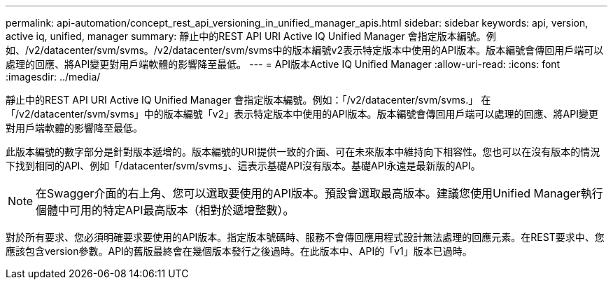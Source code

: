 ---
permalink: api-automation/concept_rest_api_versioning_in_unified_manager_apis.html 
sidebar: sidebar 
keywords: api, version, active iq, unified, manager 
summary: 靜止中的REST API URI Active IQ Unified Manager 會指定版本編號。例如、/v2/datacenter/svm/svms。/v2/datacenter/svm/svms中的版本編號v2表示特定版本中使用的API版本。版本編號會傳回用戶端可以處理的回應、將API變更對用戶端軟體的影響降至最低。 
---
= API版本Active IQ Unified Manager
:allow-uri-read: 
:icons: font
:imagesdir: ../media/


[role="lead"]
靜止中的REST API URI Active IQ Unified Manager 會指定版本編號。例如：「/v2/datacenter/svm/svms.」 在「/v2/datacenter/svm/svms」中的版本編號「v2」表示特定版本中使用的API版本。版本編號會傳回用戶端可以處理的回應、將API變更對用戶端軟體的影響降至最低。

此版本編號的數字部分是針對版本遞增的。版本編號的URI提供一致的介面、可在未來版本中維持向下相容性。您也可以在沒有版本的情況下找到相同的API、例如「/datacenter/svm/svms」、這表示基礎API沒有版本。基礎API永遠是最新版的API。

[NOTE]
====
在Swagger介面的右上角、您可以選取要使用的API版本。預設會選取最高版本。建議您使用Unified Manager執行個體中可用的特定API最高版本（相對於遞增整數）。

====
對於所有要求、您必須明確要求要使用的API版本。指定版本號碼時、服務不會傳回應用程式設計無法處理的回應元素。在REST要求中、您應該包含version參數。API的舊版最終會在幾個版本發行之後過時。在此版本中、API的「v1」版本已過時。
